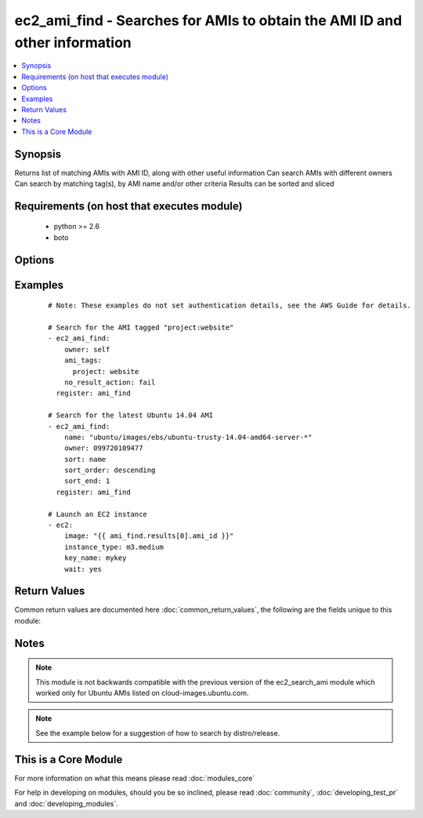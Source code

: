 .. _ec2_ami_find:


ec2_ami_find - Searches for AMIs to obtain the AMI ID and other information
+++++++++++++++++++++++++++++++++++++++++++++++++++++++++++++++++++++++++++

.. versionadded:: 2.0


.. contents::
   :local:
   :depth: 1


Synopsis
--------

Returns list of matching AMIs with AMI ID, along with other useful information
Can search AMIs with different owners
Can search by matching tag(s), by AMI name and/or other criteria
Results can be sorted and sliced


Requirements (on host that executes module)
-------------------------------------------

  * python >= 2.6
  * boto


Options
-------

.. raw:: html

    <table border=1 cellpadding=4>
    <tr>
    <th class="head">parameter</th>
    <th class="head">required</th>
    <th class="head">default</th>
    <th class="head">choices</th>
    <th class="head">comments</th>
    </tr>
            <tr>
    <td>ami_id<br/><div style="font-size: small;"></div></td>
    <td>no</td>
    <td></td>
        <td><ul></ul></td>
        <td><div>An AMI ID to match.</div></td></tr>
            <tr>
    <td>ami_tags<br/><div style="font-size: small;"></div></td>
    <td>no</td>
    <td></td>
        <td><ul></ul></td>
        <td><div>A hash/dictionary of tags to match for the AMI.</div></td></tr>
            <tr>
    <td>architecture<br/><div style="font-size: small;"></div></td>
    <td>no</td>
    <td></td>
        <td><ul></ul></td>
        <td><div>An architecture type to match (e.g. x86_64).</div></td></tr>
            <tr>
    <td>hypervisor<br/><div style="font-size: small;"></div></td>
    <td>no</td>
    <td></td>
        <td><ul></ul></td>
        <td><div>A hypervisor type type to match (e.g. xen).</div></td></tr>
            <tr>
    <td>is_public<br/><div style="font-size: small;"></div></td>
    <td>no</td>
    <td></td>
        <td><ul><li>yes</li><li>no</li></ul></td>
        <td><div>Whether or not the image(s) are public.</div></td></tr>
            <tr>
    <td>name<br/><div style="font-size: small;"></div></td>
    <td>no</td>
    <td></td>
        <td><ul></ul></td>
        <td><div>An AMI name to match.</div></td></tr>
            <tr>
    <td>no_result_action<br/><div style="font-size: small;"></div></td>
    <td>no</td>
    <td>success</td>
        <td><ul><li>success</li><li>fail</li></ul></td>
        <td><div>What to do when no results are found.</div><div>'success' reports success and returns an empty array</div><div>'fail' causes the module to report failure</div></td></tr>
            <tr>
    <td>owner<br/><div style="font-size: small;"></div></td>
    <td>no</td>
    <td></td>
        <td><ul></ul></td>
        <td><div>Search AMIs owned by the specified owner</div><div>Can specify an AWS account ID, or one of the special IDs 'self', 'amazon' or 'aws-marketplace'</div><div>If not specified, all EC2 AMIs in the specified region will be searched.</div><div>You can include wildcards in many of the search options. An asterisk (*) matches zero or more characters, and a question mark (?) matches exactly one character. You can escape special characters using a backslash (\) before the character. For example, a value of \*amazon\?\ searches for the literal string *amazon?\.</div></td></tr>
            <tr>
    <td>platform<br/><div style="font-size: small;"></div></td>
    <td>no</td>
    <td></td>
        <td><ul></ul></td>
        <td><div>Platform type to match.</div></td></tr>
            <tr>
    <td>region<br/><div style="font-size: small;"></div></td>
    <td>yes</td>
    <td></td>
        <td><ul></ul></td>
        <td><div>The AWS region to use.</div></br>
        <div style="font-size: small;">aliases: aws_region, ec2_region<div></td></tr>
            <tr>
    <td>sort<br/><div style="font-size: small;"></div></td>
    <td>no</td>
    <td></td>
        <td><ul><li>name</li><li>description</li><li>tag</li><li>architecture</li><li>block_device_mapping</li><li>creationDate</li><li>hypervisor</li><li>is_public</li><li>location</li><li>owner_id</li><li>platform</li><li>root_device_name</li><li>root_device_type</li><li>state</li><li>virtualization_type</li></ul></td>
        <td><div>Optional attribute which with to sort the results.</div><div>If specifying 'tag', the 'tag_name' parameter is required.</div><div>Starting at version 2.1, additional sort choices of architecture, block_device_mapping, creationDate, hypervisor, is_public, location, owner_id, platform, root_device_name, root_device_type, state, and virtualization_type are supported.</div></td></tr>
            <tr>
    <td>sort_end<br/><div style="font-size: small;"></div></td>
    <td>no</td>
    <td></td>
        <td><ul></ul></td>
        <td><div>Which result to end with (when sorting).</div><div>Corresponds to Python slice notation.</div></td></tr>
            <tr>
    <td>sort_order<br/><div style="font-size: small;"></div></td>
    <td>no</td>
    <td>ascending</td>
        <td><ul><li>ascending</li><li>descending</li></ul></td>
        <td><div>Order in which to sort results.</div><div>Only used when the 'sort' parameter is specified.</div></td></tr>
            <tr>
    <td>sort_start<br/><div style="font-size: small;"></div></td>
    <td>no</td>
    <td></td>
        <td><ul></ul></td>
        <td><div>Which result to start with (when sorting).</div><div>Corresponds to Python slice notation.</div></td></tr>
            <tr>
    <td>sort_tag<br/><div style="font-size: small;"></div></td>
    <td>no</td>
    <td></td>
        <td><ul></ul></td>
        <td><div>Tag name with which to sort results.</div><div>Required when specifying 'sort=tag'.</div></td></tr>
            <tr>
    <td>state<br/><div style="font-size: small;"></div></td>
    <td>no</td>
    <td>available</td>
        <td><ul></ul></td>
        <td><div>AMI state to match.</div></td></tr>
            <tr>
    <td>virtualization_type<br/><div style="font-size: small;"></div></td>
    <td>no</td>
    <td></td>
        <td><ul></ul></td>
        <td><div>Virtualization type to match (e.g. hvm).</div></td></tr>
        </table>
    </br>



Examples
--------

 ::

    # Note: These examples do not set authentication details, see the AWS Guide for details.
    
    # Search for the AMI tagged "project:website"
    - ec2_ami_find:
        owner: self
        ami_tags:
          project: website
        no_result_action: fail
      register: ami_find
    
    # Search for the latest Ubuntu 14.04 AMI
    - ec2_ami_find:
        name: "ubuntu/images/ebs/ubuntu-trusty-14.04-amd64-server-*"
        owner: 099720109477
        sort: name
        sort_order: descending
        sort_end: 1
      register: ami_find
    
    # Launch an EC2 instance
    - ec2:
        image: "{{ ami_find.results[0].ami_id }}"
        instance_type: m3.medium
        key_name: mykey
        wait: yes

Return Values
-------------

Common return values are documented here :doc:`common_return_values`, the following are the fields unique to this module:

.. raw:: html

    <table border=1 cellpadding=4>
    <tr>
    <th class="head">name</th>
    <th class="head">description</th>
    <th class="head">returned</th>
    <th class="head">type</th>
    <th class="head">sample</th>
    </tr>

        <tr>
        <td> root_device_type </td>
        <td> rood device type of image </td>
        <td align=center> when AMI found </td>
        <td align=center> string </td>
        <td align=center> ebs </td>
    </tr>
            <tr>
        <td> description </td>
        <td> description of image </td>
        <td align=center> when AMI found </td>
        <td align=center> string </td>
        <td align=center> test-server01 </td>
    </tr>
            <tr>
        <td> block_device_mapping </td>
        <td> block device mapping associated with image </td>
        <td align=center> when AMI found </td>
        <td align=center> dictionary of block devices </td>
        <td align=center> { '/dev/xvda': { 'delete_on_termination': true, 'encrypted': false, 'size': 8, 'snapshot_id': 'snap-ca0330b8', 'volume_type': 'gp2' } </td>
    </tr>
            <tr>
        <td> is_public </td>
        <td> whether image is public </td>
        <td align=center> when AMI found </td>
        <td align=center> bool </td>
        <td align=center> False </td>
    </tr>
            <tr>
        <td> creationDate </td>
        <td> creation date of image </td>
        <td align=center> when AMI found </td>
        <td align=center> string </td>
        <td align=center> 2015-10-15T22:43:44.000Z </td>
    </tr>
            <tr>
        <td> root_device_name </td>
        <td> rood device name of image </td>
        <td align=center> when AMI found </td>
        <td align=center> string </td>
        <td align=center> /dev/xvda </td>
    </tr>
            <tr>
        <td> ami_id </td>
        <td> id of found amazon image </td>
        <td align=center> when AMI found </td>
        <td align=center> string </td>
        <td align=center> ami-e9095e8c </td>
    </tr>
            <tr>
        <td> name </td>
        <td> ami name of image </td>
        <td align=center> when AMI found </td>
        <td align=center> string </td>
        <td align=center> test-server01-20151015-234343 </td>
    </tr>
            <tr>
        <td> hypervisor </td>
        <td> type of hypervisor </td>
        <td align=center> when AMI found </td>
        <td align=center> string </td>
        <td align=center> xen </td>
    </tr>
            <tr>
        <td> tags </td>
        <td> tags assigned to image </td>
        <td align=center> when AMI found </td>
        <td align=center> dictionary of tags </td>
        <td align=center> { 'Environment': 'devel', 'Name': 'test-server01', 'Role': 'web' } </td>
    </tr>
            <tr>
        <td> location </td>
        <td> location of image </td>
        <td align=center> when AMI found </td>
        <td align=center> string </td>
        <td align=center> 435210894375/test-server01-20151015-234343 </td>
    </tr>
            <tr>
        <td> platform </td>
        <td> plaform of image </td>
        <td align=center> when AMI found </td>
        <td align=center> string </td>
        <td align=center> None </td>
    </tr>
            <tr>
        <td> state </td>
        <td> state of image </td>
        <td align=center> when AMI found </td>
        <td align=center> string </td>
        <td align=center> available </td>
    </tr>
            <tr>
        <td> architecture </td>
        <td> architecture of image </td>
        <td align=center> when AMI found </td>
        <td align=center> string </td>
        <td align=center> x86_64 </td>
    </tr>
            <tr>
        <td> virtualization_type </td>
        <td> image virtualization type </td>
        <td align=center> when AMI found </td>
        <td align=center> string </td>
        <td align=center> hvm </td>
    </tr>
            <tr>
        <td> owner_id </td>
        <td> owner of image </td>
        <td align=center> when AMI found </td>
        <td align=center> string </td>
        <td align=center> 435210894375 </td>
    </tr>
        
    </table>
    </br></br>

Notes
-----

.. note:: This module is not backwards compatible with the previous version of the ec2_search_ami module which worked only for Ubuntu AMIs listed on cloud-images.ubuntu.com.
.. note:: See the example below for a suggestion of how to search by distro/release.


    
This is a Core Module
---------------------

For more information on what this means please read :doc:`modules_core`

    
For help in developing on modules, should you be so inclined, please read :doc:`community`, :doc:`developing_test_pr` and :doc:`developing_modules`.

